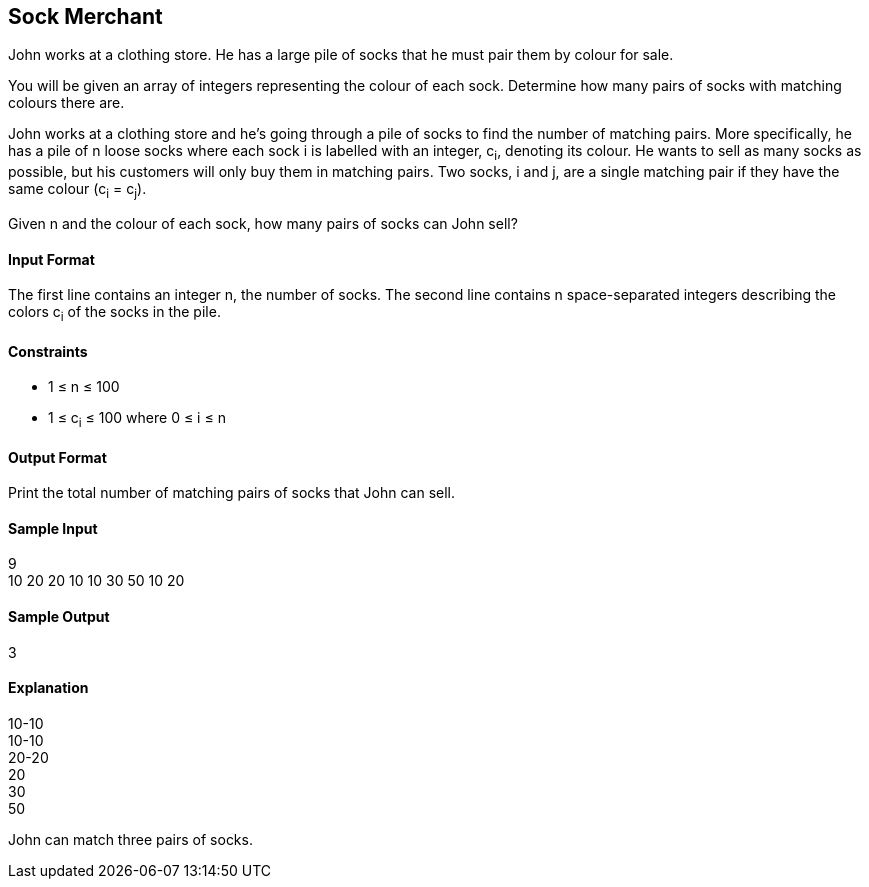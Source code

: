 == Sock Merchant

John works at a clothing store. He has a large pile of socks that he must pair them by colour for sale.

You will be given an array of integers representing the colour of each sock. Determine how many pairs of socks with matching colours there are.

John works at a clothing store and he's going through a pile of socks to find the number of matching pairs. More specifically, he has a pile of  n loose socks where each sock i is labelled with an integer, c~i~, denoting its colour. He wants to sell as many socks as possible, but his customers will only buy them in matching pairs. Two socks, i and j, are a single matching pair if they have the same colour (c~i~ = c~j~).

Given n and the colour of each sock, how many pairs of socks can John sell?

==== Input Format

The first line contains an integer n, the number of socks. 
The second line contains n space-separated integers describing the colors c~i~ of the socks in the pile.

==== Constraints

* 1 ≤ n ≤ 100
* 1 ≤ c~i~ ≤ 100 where 0 ≤ i ≤ n

==== Output Format

Print the total number of matching pairs of socks that John can sell.

==== Sample Input

9 +
10 20 20 10 10 30 50 10 20

==== Sample Output

3

==== Explanation

10-10 +
10-10 +
20-20 +
20 +
30 +
50

John can match three pairs of socks.
